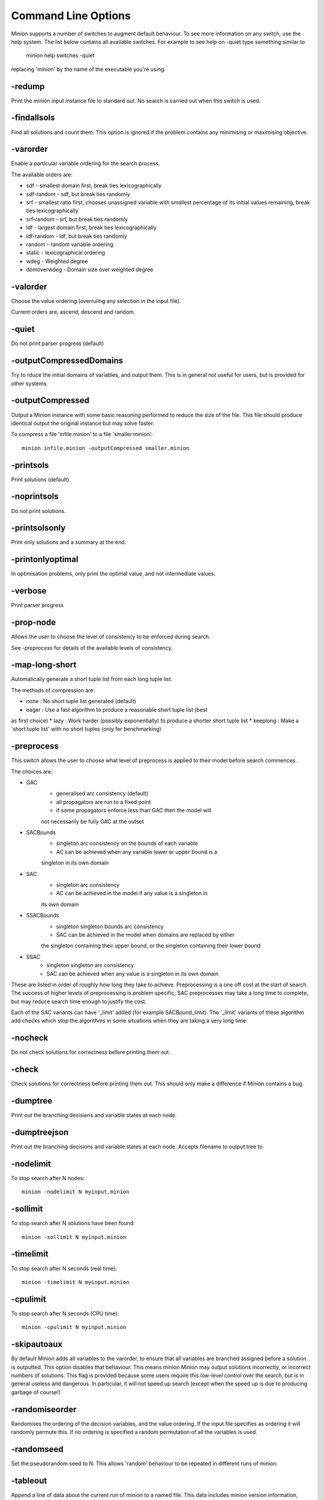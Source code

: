 
Command Line Options
====================


Minion supports a number of switches to augment default behaviour.  To
see more information on any switch, use the help system. The list
below contains all available switches. For example to see help on
-quiet type something similar to

   minion help switches -quiet

replacing 'minion' by the name of the executable you're using.


-redump
----------------


Print the minion input instance file to standard out. No search is
carried out when this switch is used.


-findallsols
----------------


Find all solutions and count them. This option is ignored if the
problem contains any minimising or maximising objective.


-varorder
----------------



Enable a particular variable ordering for the search process. 

The available orders are:

- sdf - smallest domain first, break ties lexicographically

- sdf-random - sdf, but break ties randomly

- srf - smallest ratio first, chooses unassigned variable with smallest
  percentage of its initial values remaining, break ties lexicographically

- srf-random - srf, but break ties randomly

- ldf - largest domain first, break ties lexicographically

- ldf-random - ldf, but break ties randomly

- random - random variable ordering

- static - lexicographical ordering

- wdeg - Weighted degree

- domoverwdeg - Domain size over weighted degree



-valorder
----------------



Choose the value ordering (overruling any selection in the input file).

Current orders are, ascend, descend and random.


-quiet
----------------


Do not print parser progress (default)


-outputCompressedDomains
----------------


Try to rduce the initial domains of variables, and output them.
This is in general not useful for users, but is provided for other systems.


-outputCompressed
----------------


Output a Minion instance with some basic reasoning performed to
reduce the size of the file. This file should produce identical
output the original instance but may solve faster.

To compress a file 'infile.minion' to a file 'smaller.minion'::

   minion infile.minion -outputCompressed smaller.minion


-printsols
----------------


Print solutions (default).


-noprintsols
----------------


Do not print solutions.


-printsolsonly
----------------


Print only solutions and a summary at the end.


-printonlyoptimal
-----------------


In optimisation problems, only print the optimal value, and
not intermediate values.


-verbose
----------------


Print parser progress


-prop-node
----------------


Allows the user to choose the level of consistency to be enforced
during search.

See `-preprocess` for details of the available
levels of consistency.


-map-long-short
----------------


Automatically generate a short tuple list from each long tuple list.

The methods of compression are:

* none : No short tuple list generated (default)
* eager : Use a fast algorithm to produce a reasonable short tuple list (best
as first choice)
* lazy : Work harder (possibly exponentially) to produce a shorter short tuple
list
* keeplong : Make a 'short tuple list' with no short tuples (only for
benchmarking)

-preprocess
-----------

This switch allows the user to choose what level of preprocess is
applied to their model before search commences.

The choices are:

- GAC
    - generalised arc consistency (default)
    - all propagators are run to a fixed point
    - if some propagators enforce less than GAC then the model will
    not necessarily be fully GAC at the outset

- SACBounds
    - singleton arc consistency on the bounds of each variable
    - AC can be achieved when any variable lower or upper bound is a
    singleton in its own domain

- SAC
    - singleton arc consistency
    - AC can be achieved in the model if any value is a singleton in
    its own domain

- SSACBounds
    - singleton singleton bounds arc consistency
    - SAC can be achieved in the model when domains are replaced by either
    the singleton containing their upper bound, or the singleton containing
    their lower bound

- SSAC
    - singleton singleton arc consistency
    - SAC can be achieved when any value is a singleton in its own domain

These are listed in order of roughly how long they take to
achieve. Preprocessing is a one off cost at the start of search. The
success of higher levels of preprocessing is problem specific; SAC
preprocesses may take a long time to complete, but may reduce search
time enough to justify the cost.

Each of the SAC variants can have '_limit' added (for example
SACBound_limit). The '_limit' variants of these algorithm add checks
which stop the algorithms in some situations when they are taking a
very long time.


-nocheck
----------------


Do not check solutions for correctness before printing them out.



-check
----------------


Check solutions for correctness before printing them out. This should
only make a difference if Minion contains a bug.



-dumptree
----------------


Print out the branching decisions and variable states at each node.


-dumptreejson
----------------


Print out the branching decisions and variable states at each node.
Accepts filename to output tree to


-nodelimit
----------------


To stop search after N nodes::

   minion -nodelimit N myinput.minion


-sollimit
----------------


To stop search after N solutions have been found::

   minion -sollimit N myinput.minion


-timelimit
----------------


To stop search after N seconds (real time)::

   minion -timelimit N myinput.minion

-cpulimit
----------------


To stop search after N seconds (CPU time)::

   minion -cpulimit N myinput.minion


-skipautoaux
----------------


By default Minion adds all variables to the varorder, to ensure that all
variables
are branched assigned before a solution is outputted. This option disables
that
behaviour. This means minion Minion may output solutions incorrectly, or
incorrect
numbers of solutions. This flag is provided because some users require this
low-level control over the search, but is in general useless and dangerous.
In particular,
it will not speed up search (except when the speed up is due to producing
garbage of course!)




-randomiseorder
----------------


Randomises the ordering of the decision variables, and the value ordering.
If the input file specifies as ordering it will randomly permute this. If no
ordering is
specified a random permutation of all the variables is used.


-randomseed
----------------


Set the pseudorandom seed to N. This allows 'random' behaviour to be
repeated in different runs of minion.


-tableout
----------------


Append a line of data about the current run of minion to a named file.
This data includes minion version information, arguments to the
executable, build and solve time statistics, etc. See the file itself
for a precise schema of the supplied information.

To add statistics about solving myproblem.minion to mystats.txt::

    minion -tableout mystats.txt myproblem.minion


-solsout
----------------


Append all solutionsto a named file.
Each solution is placed on a line, with no extra formatting.

To add the solutions of myproblem.minion to mysols.txt::

    minion -solsout mysols.txt myproblem.minion


-jsonsolsout
----------------


Append all solutions to a named file, as JSON objects.
Each solution is store as a seperate JSON object.

To add the solutions of myproblem.minion to mysols.txt::

    minion -jsonsolsout mysols.json myproblem.minion


-makeresume
----------------


Write a resume file on timeout or being killed.


-noresume
----------------


Do not write a resume file on timeout or being killed. (default)


-gap
----------------


Give name of gap executable (defaults to gap.sh)


-split
----------------


When Minion is terminated before the end of search, write out two new input
files that split the remaining search space in half. Each of the files will
have
all the variables and constraints of the original file plus constraints that
rule out the search already done. In addition, the domain of the variable
under
consideration when Minion was stopped is split in half with each of the new
input files considering a different half.

This feature is experimental and intended to facilitate parallelisation --
to
parallelise the solving of a single constraint problem, stop and split
repeatedly. Please note that large-scale testing of this feature was limited
to
Linux systems and it might not work on others (especially Windows).

The name of the new input files is composed of the name of the original
instance, the string 'resume', a timestamp, the process ID of Minion, the
name
of the variable whose domain is being split and 0 or 1. Each of the new
input
files has a comment identifying the name of the input file which it was
split
from. Similarly, Minion's output identifies the new input files it writes
when
splitting.

The new input files can be run without any special flags.

This flag is intended to be used with the -timelimit, -sollimit, -nodelimit
or -cpulimit flags. Please note that changing other flags between
runs (such as -varorder) may have unintended consequences.

Implies -makeresume.


-split-stderr
----------------


The flag -split-stderr has the same function as the flag -split, however the
two new Minion input files are sent to standard error rather than written to
files.

See documentation for -split.



